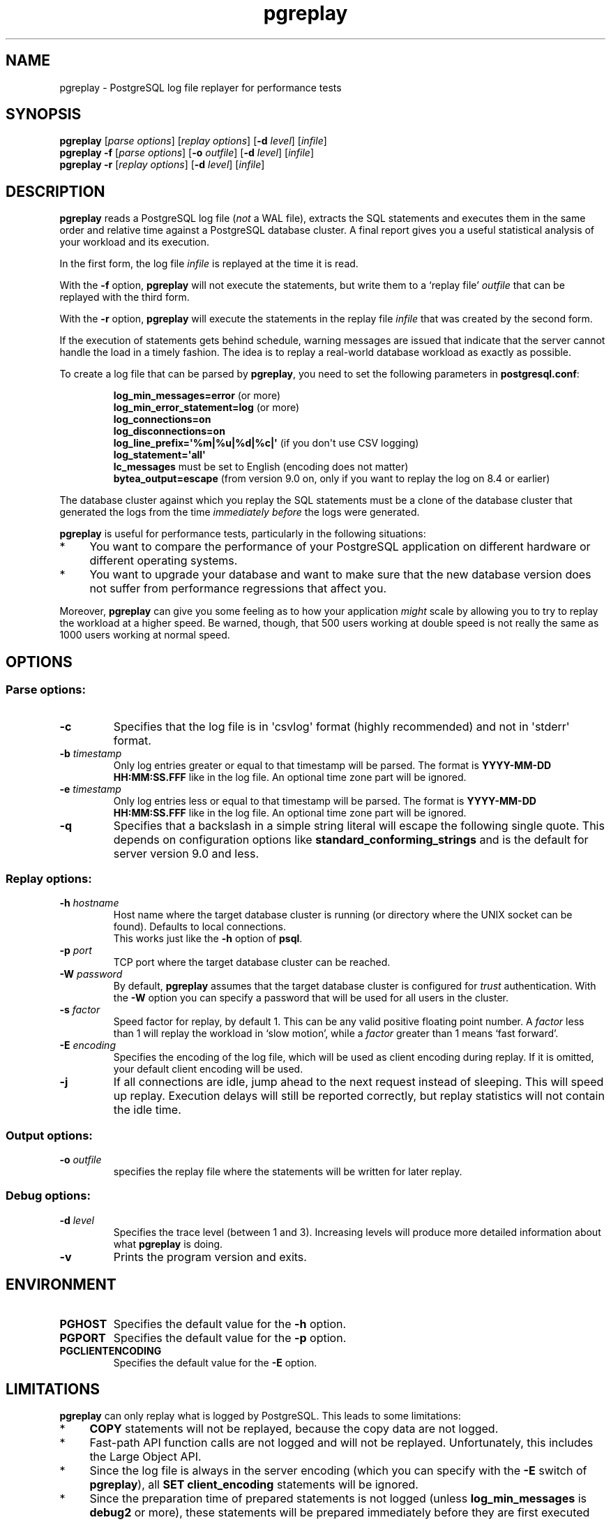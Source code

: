 .TH pgreplay 1 "" "Jun 2011" "PostgreSQL Utilities"
.SH NAME
pgreplay \- PostgreSQL log file replayer for performance tests
.SH SYNOPSIS
\fBpgreplay\fP [\fIparse options\fR] [\fIreplay options\fR]
[\fB-d\fR \fIlevel\fR] [\fIinfile\fR]
.br
\fBpgreplay\fP \fB-f\fP [\fIparse options\fR] [\fB-o\fP \fIoutfile\fR]
[\fB-d\fR \fIlevel\fR] [\fIinfile\fR]
.br
\fBpgreplay\fP \fB-r\fP [\fIreplay options\fR] [\fB-d\fR \fIlevel\fR]
[\fIinfile\fR]
.SH DESCRIPTION
\fBpgreplay\fR reads a PostgreSQL log file (\fInot\fR a WAL file), extracts
the SQL statements and executes them in the same order and relative time
against a PostgreSQL database cluster.
A final report gives you a useful statistical analysis of your workload
and its execution.
.P
In the first form, the log file \fIinfile\fR is replayed at the time it is
read.
.P
With the \fB-f\fR option, \fBpgreplay\fR will not execute the statements, but
write them to a \(oqreplay file\(cq \fIoutfile\fR that can be replayed with
the third form.
.P
With the \fB-r\fP option, \fBpgreplay\fR will execute the statements in the
replay file \fIinfile\fR that was created by the second form.
.P
If the execution of statements gets behind schedule, warning messages
are issued that indicate that the server cannot handle the load in a
timely fashion.
The idea is to replay a real-world database workload as exactly as possible.
.P
To create a log file that can be parsed by \fBpgreplay\fR, you need to set the
following parameters in \fBpostgresql.conf\fR:
.IP
\fBlog_min_messages=error\fR (or more)
.br
\fBlog_min_error_statement=log\fR (or more)
.br
\fBlog_connections=on\fR
.br
\fBlog_disconnections=on\fR
.br
\fBlog_line_prefix=\(aq%m|%u|%d|%c|\(aq\fR (if you don\(aqt use CSV logging)
.br
\fBlog_statement=\(aqall\(aq\fR
.br
\fBlc_messages\fR must be set to English (encoding does not matter)
.br
\fBbytea_output=escape\fR
(from version 9.0 on, only if you want to replay the log on 8.4 or earlier)
.P
The database cluster against which you replay the SQL statements must be
a clone of the database cluster that generated the logs from the time
\fIimmediately before\fR the logs were generated.
.P
\fBpgreplay\fR is useful for performance tests, particularly in the following
situations:
.TP 4
*
You want to compare the performance of your PostgreSQL application
on different hardware or different operating systems.
.TP 4
*
You want to upgrade your database and want to make sure that the new
database version does not suffer from performance regressions that
affect you.
.P
Moreover, \fBpgreplay\fR can give you some feeling as to how your application
\fImight\fR scale by allowing you to try to replay the workload at a higher
speed.  Be warned, though, that 500 users working at double speed is not really
the same as 1000 users working at normal speed.
.SH OPTIONS
.SS Parse options:
.TP
\fB-c\fR
Specifies that the log file is in \(aqcsvlog\(aq format (highly recommended)
and not in \(aqstderr\(aq format.
.TP
\fB-b\fR \fItimestamp\fR
Only log entries greater or equal to that timestamp will be parsed.
The format is \fBYYYY-MM-DD HH:MM:SS.FFF\fR like in the log file.
An optional time zone part will be ignored.
.TP
\fB-e\fR \fItimestamp\fR
Only log entries less or equal to that timestamp will be parsed.
The format is \fBYYYY-MM-DD HH:MM:SS.FFF\fR like in the log file.
An optional time zone part will be ignored.
.TP
\fB-q\fR
Specifies that a backslash in a simple string literal will escape
the following single quote.
This depends on configuration options like
\fBstandard_conforming_strings\fR and is the default for server
version 9.0 and less.
.SS Replay options:
.TP
\fB-h\fR \fIhostname\fR
Host name where the target database cluster is running (or directory where
the UNIX socket can be found). Defaults to local connections.
.br
This works just like the \fB-h\fR option of \fBpsql\fR.
.TP
\fB-p\fR \fIport\fR
TCP port where the target database cluster can be reached.
.TP
\fB-W\fR \fIpassword\fR
By default, \fBpgreplay\fR assumes that the target database cluster
is configured for \fItrust\fR authentication. With the \fB-W\fR option
you can specify a password that will be used for all users in the cluster.
.TP
\fB-s\fR \fIfactor\fR
Speed factor for replay, by default 1. This can be any valid positive
floating point number. A \fIfactor\fR less than 1 will replay the workload
in \(oqslow motion\(cq, while a \fIfactor\fR greater than 1 means
\(oqfast forward\(cq.
.TP
\fB-E\fR \fIencoding\fR
Specifies the encoding of the log file, which will be used as client
encoding during replay. If it is omitted, your default client encoding will
be used.
.TP
\fB-j\fR
If all connections are idle, jump ahead to the next request instead of
sleeping. This will speed up replay. Execution delays will still be reported
correctly, but replay statistics will not contain the idle time.
.SS Output options:
.TP
\fB-o\fP \fIoutfile\fR
specifies the replay file where the statements will be written
for later replay.
.SS Debug options:
.TP
\fB-d\fR \fIlevel\fR
Specifies the trace level (between 1 and 3). Increasing levels will produce
more detailed information about what \fBpgreplay\fR is doing.
.TP
\fB-v\fR
Prints the program version and exits.
.SH ENVIRONMENT
.TP
\fBPGHOST\fR
Specifies the default value for the \fB-h\fR option.
.TP
\fBPGPORT\fR
Specifies the default value for the \fB-p\fR option.
.TP
\fBPGCLIENTENCODING\fR
Specifies the default value for the \fB-E\fR option.
.SH LIMITATIONS
\fBpgreplay\fR can only replay what is logged by PostgreSQL.
This leads to some limitations:
.TP 4
*
\fBCOPY\fR statements will not be replayed, because the copy data are not
logged.
.TP 4
*
Fast-path API function calls are not logged and will not be replayed.
Unfortunately, this includes the Large Object API.
.TP 4
*
Since the log file is always in the server encoding (which you can specify
with the \fB-E\fR switch of \fBpgreplay\fR), all
\fBSET client_encoding\fR statements will be ignored.
.TP 4
*
Since the preparation time of prepared statements is not logged (unless
\fBlog_min_messages\fR is \fBdebug2\fR or more), these statements will be
prepared immediately before they are first executed during replay.
.TP 4
*
Because the log file contains only text, query parameters and return values
will always be in text and never in binary format. If you use binary mode to,
say, transfer large binary data, \fBpgreplay\fR can cause significantly more
network traffic than the original run.
.TP 4
*
Sometimes, if a connection takes longer to complete, the session ID
unexpectedly changes in the PostgreSQL log file. This causes \fBpgreplay\fR
to treat the session as two different ones, resulting in an additional
connection. This is arguably a bug in PostgreSQL.
.SH AUTHOR
Written by Laurenz Albe \fB<laurenz.albe@wien.gv.at>\fR.
